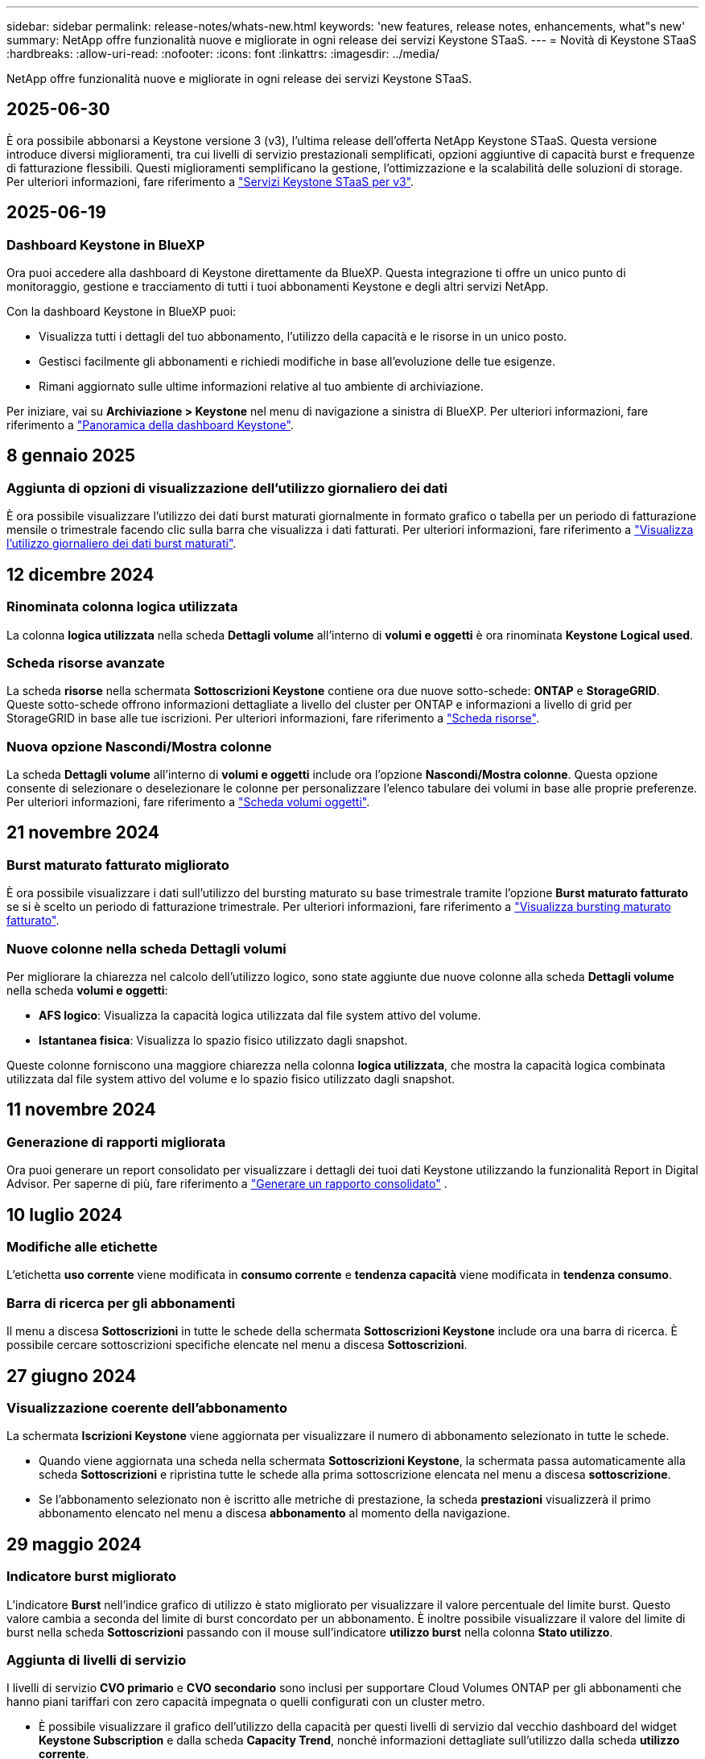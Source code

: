 ---
sidebar: sidebar 
permalink: release-notes/whats-new.html 
keywords: 'new features, release notes, enhancements, what"s new' 
summary: NetApp offre funzionalità nuove e migliorate in ogni release dei servizi Keystone STaaS. 
---
= Novità di Keystone STaaS
:hardbreaks:
:allow-uri-read: 
:nofooter: 
:icons: font
:linkattrs: 
:imagesdir: ../media/


[role="lead"]
NetApp offre funzionalità nuove e migliorate in ogni release dei servizi Keystone STaaS.



== 2025-06-30

È ora possibile abbonarsi a Keystone versione 3 (v3), l'ultima release dell'offerta NetApp Keystone STaaS. Questa versione introduce diversi miglioramenti, tra cui livelli di servizio prestazionali semplificati, opzioni aggiuntive di capacità burst e frequenze di fatturazione flessibili. Questi miglioramenti semplificano la gestione, l'ottimizzazione e la scalabilità delle soluzioni di storage. Per ulteriori informazioni, fare riferimento a link:../concepts/metrics.html["Servizi Keystone STaaS per v3"].



== 2025-06-19



=== Dashboard Keystone in BlueXP

Ora puoi accedere alla dashboard di Keystone direttamente da BlueXP. Questa integrazione ti offre un unico punto di monitoraggio, gestione e tracciamento di tutti i tuoi abbonamenti Keystone e degli altri servizi NetApp.

Con la dashboard Keystone in BlueXP puoi:

* Visualizza tutti i dettagli del tuo abbonamento, l'utilizzo della capacità e le risorse in un unico posto.
* Gestisci facilmente gli abbonamenti e richiedi modifiche in base all'evoluzione delle tue esigenze.
* Rimani aggiornato sulle ultime informazioni relative al tuo ambiente di archiviazione.


Per iniziare, vai su *Archiviazione > Keystone* nel menu di navigazione a sinistra di BlueXP. Per ulteriori informazioni, fare riferimento a link:../integrations/dashboard-overview.html["Panoramica della dashboard Keystone"].



== 8 gennaio 2025



=== Aggiunta di opzioni di visualizzazione dell'utilizzo giornaliero dei dati

È ora possibile visualizzare l'utilizzo dei dati burst maturati giornalmente in formato grafico o tabella per un periodo di fatturazione mensile o trimestrale facendo clic sulla barra che visualizza i dati fatturati. Per ulteriori informazioni, fare riferimento a link:../integrations/consumption-tab.html#view-daily-accrued-burst-data-usage["Visualizza l'utilizzo giornaliero dei dati burst maturati"].



== 12 dicembre 2024



=== Rinominata colonna logica utilizzata

La colonna *logica utilizzata* nella scheda *Dettagli volume* all'interno di *volumi e oggetti* è ora rinominata *Keystone Logical used*.



=== Scheda risorse avanzate

La scheda *risorse* nella schermata *Sottoscrizioni Keystone* contiene ora due nuove sotto-schede: *ONTAP* e *StorageGRID*. Queste sotto-schede offrono informazioni dettagliate a livello del cluster per ONTAP e informazioni a livello di grid per StorageGRID in base alle tue iscrizioni. Per ulteriori informazioni, fare riferimento a link:../integrations/assets-tab.html["Scheda risorse"^].



=== Nuova opzione Nascondi/Mostra colonne

La scheda *Dettagli volume* all'interno di *volumi e oggetti* include ora l'opzione *Nascondi/Mostra colonne*. Questa opzione consente di selezionare o deselezionare le colonne per personalizzare l'elenco tabulare dei volumi in base alle proprie preferenze. Per ulteriori informazioni, fare riferimento a link:../integrations/volumes-objects-tab.html["Scheda volumi  oggetti"^].



== 21 novembre 2024



=== Burst maturato fatturato migliorato

È ora possibile visualizzare i dati sull'utilizzo del bursting maturato su base trimestrale tramite l'opzione *Burst maturato fatturato* se si è scelto un periodo di fatturazione trimestrale. Per ulteriori informazioni, fare riferimento a link:../integrations/consumption-tab.html#view-accrued-burst["Visualizza bursting maturato fatturato"^].



=== Nuove colonne nella scheda Dettagli volumi

Per migliorare la chiarezza nel calcolo dell'utilizzo logico, sono state aggiunte due nuove colonne alla scheda *Dettagli volume* nella scheda *volumi e oggetti*:

* *AFS logico*: Visualizza la capacità logica utilizzata dal file system attivo del volume.
* *Istantanea fisica*: Visualizza lo spazio fisico utilizzato dagli snapshot.


Queste colonne forniscono una maggiore chiarezza nella colonna *logica utilizzata*, che mostra la capacità logica combinata utilizzata dal file system attivo del volume e lo spazio fisico utilizzato dagli snapshot.



== 11 novembre 2024



=== Generazione di rapporti migliorata

Ora puoi generare un report consolidato per visualizzare i dettagli dei tuoi dati Keystone utilizzando la funzionalità Report in Digital Advisor. Per saperne di più, fare riferimento a link:../integrations/options.html#generate-consolidated-report-from-digital-advisor["Generare un rapporto consolidato"^] .



== 10 luglio 2024



=== Modifiche alle etichette

L'etichetta *uso corrente* viene modificata in *consumo corrente* e *tendenza capacità* viene modificata in *tendenza consumo*.



=== Barra di ricerca per gli abbonamenti

Il menu a discesa *Sottoscrizioni* in tutte le schede della schermata *Sottoscrizioni Keystone* include ora una barra di ricerca. È possibile cercare sottoscrizioni specifiche elencate nel menu a discesa *Sottoscrizioni*.



== 27 giugno 2024



=== Visualizzazione coerente dell'abbonamento

La schermata *Iscrizioni Keystone* viene aggiornata per visualizzare il numero di abbonamento selezionato in tutte le schede.

* Quando viene aggiornata una scheda nella schermata *Sottoscrizioni Keystone*, la schermata passa automaticamente alla scheda *Sottoscrizioni* e ripristina tutte le schede alla prima sottoscrizione elencata nel menu a discesa *sottoscrizione*.
* Se l'abbonamento selezionato non è iscritto alle metriche di prestazione, la scheda *prestazioni* visualizzerà il primo abbonamento elencato nel menu a discesa *abbonamento* al momento della navigazione.




== 29 maggio 2024



=== Indicatore burst migliorato

L'indicatore *Burst* nell'indice grafico di utilizzo è stato migliorato per visualizzare il valore percentuale del limite burst. Questo valore cambia a seconda del limite di burst concordato per un abbonamento. È inoltre possibile visualizzare il valore del limite di burst nella scheda *Sottoscrizioni* passando con il mouse sull'indicatore *utilizzo burst* nella colonna *Stato utilizzo*.



=== Aggiunta di livelli di servizio

I livelli di servizio *CVO primario* e *CVO secondario* sono inclusi per supportare Cloud Volumes ONTAP per gli abbonamenti che hanno piani tariffari con zero capacità impegnata o quelli configurati con un cluster metro.

* È possibile visualizzare il grafico dell'utilizzo della capacità per questi livelli di servizio dal vecchio dashboard del widget *Keystone Subscription* e dalla scheda *Capacity Trend*, nonché informazioni dettagliate sull'utilizzo dalla scheda *utilizzo corrente*.
* Nella scheda *Sottoscrizioni*, questi livelli di servizio vengono visualizzati come `CVO (v2)` Nella colonna *tipo di utilizzo*, che consente l'identificazione della fatturazione in base a questi livelli di servizio.




=== Funzione di ingrandimento per burst a breve termine

La scheda *Trend capacità* include ora una funzione di zoom per visualizzare i dettagli delle sequenze di burst a breve termine nei grafici di utilizzo. Per ulteriori informazioni, vedere link:../integrations/consumption-tab.html["Scheda Trend capacità"^].



=== Visualizzazione migliorata degli abbonamenti

La visualizzazione predefinita delle sottoscrizioni è stata migliorata per ordinare in base all'ID di rilevamento. Le sottoscrizioni nella scheda *Sottoscrizioni*, inclusi i rapporti a discesa *sottoscrizione* e CSV, verranno ora visualizzate in base alla sequenza alfabetica degli ID di tracciamento, seguendo l'ordine di a, A, b, B e così via.



=== Display burst migliorato

La descrizione comandi visualizzata quando si passa il mouse sul grafico a barre dell'utilizzo della capacità nella scheda *tendenza capacità* visualizza ora il tipo di burst maturato in base alla capacità impegnata. Esso differenzia tra burst accantonato provvisorio e fatturato, indicando *consumo accantonato provvisorio* e *consumo maturato fatturato* per abbonamenti con piani tasso di capacità impegnati zero, e *Burst accantonato provvisorio* e *Burst maturato fatturato* per quelli con capacità impegnata diversa da zero.



== 09 maggio 2024



=== Nuove colonne nei rapporti CSV

I report CSV della scheda *tendenza capacità* includono ora le colonne *numero di abbonamento* e *Nome account* per migliorare i dettagli.



=== Colonna tipo di utilizzo avanzato

La colonna *tipo di utilizzo* all'interno della scheda *Sottoscrizioni* è stata migliorata per visualizzare gli utilizzi logici e fisici come valori separati da virgole per le sottoscrizioni che coprono i livelli di servizio sia per i file che per gli oggetti.



=== Accedi ai dettagli dello storage a oggetti dalla scheda Dettagli del volume

La scheda *Dettagli volume* all'interno della scheda *volumi e oggetti* fornisce ora dettagli sull'archiviazione degli oggetti insieme alle informazioni sul volume per le sottoscrizioni che includono livelli di servizio sia per i file che per gli oggetti. È possibile fare clic sul pulsante *Dettagli archiviazione oggetti* nella scheda *Dettagli volume* per visualizzare i dettagli.



== 28 marzo 2024



=== Miglioramento della conformità alle policy QoS nella scheda Volume Details (Dettagli volume)

La scheda *Dettagli volume* all'interno della scheda *volumi e oggetti* offre ora una migliore visibilità della conformità alle policy QoS (Quality of Service). La colonna precedentemente nota come *AQoS* viene rinominata *conforme*, che indica se il criterio QoS è conforme. Inoltre, viene aggiunta una nuova colonna *tipo di criterio QoS*, che specifica se il criterio è fisso o adattivo. Se non è applicabile, la colonna visualizza _non disponibile_. Per ulteriori informazioni, vedere link:../integrations/volumes-objects-tab.html["Scheda volumi  oggetti"^].



=== Nella scheda Volume Summary (Riepilogo volume) vengono visualizzate una nuova colonna e una sottoscrizione semplificata

* La scheda *Volume Summary* nella scheda *Volumes & Objects* include ora una nuova colonna denominata *Protected*. Questa colonna fornisce un conteggio dei volumi protetti associati ai livelli di servizio sottoscritti. Se si fa clic sul numero di volumi protetti, viene visualizzata la scheda *Dettagli volume*, in cui è possibile visualizzare un elenco filtrato di volumi protetti.
* La scheda *Riepilogo volume* viene aggiornata per visualizzare solo le sottoscrizioni di base, esclusi i servizi aggiuntivi. Per ulteriori informazioni, vedere link:../integrations/volumes-objects-tab.html["Scheda volumi  oggetti"^].




=== Passare alla visualizzazione dei dettagli del burst maturato nella scheda Trend capacità

La descrizione comandi visualizzata quando si passa il mouse sul grafico a barre dell'utilizzo della capacità nella scheda *tendenza capacità* visualizza i dettagli dei burst maturati per il mese corrente. I dettagli non saranno disponibili per i mesi precedenti.



=== Accesso migliorato per visualizzare i dati storici per le iscrizioni a Keystone

Ora puoi visualizzare i dati storici se un abbonamento Keystone viene modificato o rinnovato. È possibile impostare la data di inizio di un abbonamento a una data precedente per visualizzare :

* Dati sui consumi e sull'utilizzo a raffica accumulato dalla scheda *Tendenze capacità*.
* Metriche delle prestazioni dei volumi ONTAP dalla scheda *Prestazioni*.


I dati vengono visualizzati in base alla data di inizio selezionata per l'abbonamento.



== 29 febbraio 2024



=== Aggiunta della scheda risorse

La schermata *Iscrizioni Keystone* ora include la scheda *risorse*. Questa nuova scheda fornisce informazioni a livello del cluster in base alle iscrizioni. Per ulteriori informazioni, vedere link:../integrations/assets-tab.html["Scheda risorse"^].



=== Miglioramenti alla scheda volumi e oggetti

Per una maggiore chiarezza dei volumi del sistema ONTAP, nella scheda *volumi* sono stati aggiunti due nuovi pulsanti di tabulazione, *Riepilogo volume* e *Dettagli volume*. La scheda *Volume Summary* fornisce un conteggio complessivo dei volumi associati ai livelli di servizio sottoscritti, incluse le informazioni sullo stato di conformità AQoS e sulla capacità. La scheda *Dettagli volume* elenca tutti i volumi e le relative specifiche. Per ulteriori informazioni, vedere link:../integrations/volumes-objects-tab.html["Scheda volumi  oggetti"^].



=== Migliore esperienza di ricerca su Digital Advisor

I parametri di ricerca nella schermata *Digital Advisor* ora includono i numeri di iscrizione Keystone e le liste di controllo create per le iscrizioni Keystone. È possibile immettere i primi tre caratteri del numero di abbonamento o del nome della lista di controllo. Per ulteriori informazioni, vedere link:../integrations/keystone-aiq.html["Visualizza la dashboard Keystone su Active IQ Digital Advisor"^].



=== Visualizzare la data e l'ora dei dati di consumo

È possibile visualizzare la data e l'ora dei dati di consumo (in UTC) sul vecchio dashboard del widget *Keystone Subscriptions*.



== 13 febbraio 2024



=== Possibilità di visualizzare gli abbonamenti collegati a un abbonamento principale

Alcuni abbonamenti primari possono avere abbonamenti secondari collegati. In questo caso, il numero di abbonamento principale continuerà a essere visualizzato nella colonna *numero di abbonamento*, mentre i numeri di abbonamento collegati saranno elencati in una nuova colonna *Sottoscrizioni collegate* nella scheda *Sottoscrizioni*. La colonna *Sottoscrizioni collegate* diventa disponibile solo se si dispone di sottoscrizioni collegate ed è possibile visualizzare messaggi informativi che ne informano l'utente.



== 11 gennaio 2024



=== Dati fatturati restituiti per il burst maturato

Le etichette per *Burst maturato* sono ora modificate in *Burst maturato fatturato* nella scheda *Trend capacità*. Selezionando questa opzione è possibile visualizzare i grafici mensili per i dati burst maturati fatturati. Per ulteriori informazioni, vedere link:../integrations/consumption-tab.html#view-accrued-burst["Visualizza bursting maturato fatturato"^].



=== Dettagli sui consumi maturati per piani tariffari specifici

Se si dispone di un abbonamento con piani tariffari con capacità impegnata _zero_, è possibile visualizzare i dettagli sui consumi maturati nella scheda *tendenza capacità*. Selezionando l'opzione *consumo maturato fatturato*, è possibile visualizzare i grafici mensili per i dati di consumo maturato fatturato.



== 15 dicembre 2023



=== Possibilità di effettuare ricerche in base alle liste di controllo

Il supporto per le liste di controllo in Digital Advisor è stato esteso per includere i sistemi Keystone. È ora possibile visualizzare i dettagli degli abbonamenti per più clienti effettuando una ricerca con gli elenchi di controllo. Per ulteriori informazioni sull'utilizzo delle liste di controllo in Keystone STaaS, vedere link:../integrations/keystone-aiq.html#search-by-keystone-watchlists["Ricerca per elenchi di controllo Keystone"^].



=== Data di conversione in fuso orario UTC

I dati restituiti nelle schede della schermata *Abbonamenti Keystone* di Digital Advisor vengono visualizzati in base all'ora UTC (fuso orario del server). Quando si immette una data per la query, questa viene automaticamente considerata nel fuso orario UTC. Per ulteriori informazioni, vedere link:../integrations/keystone-aiq.html["Dashboard e reporting per l'abbonamento Keystone"^].
